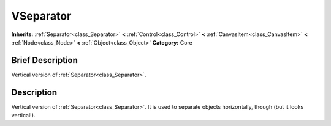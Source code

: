 .. Generated automatically by doc/tools/makerst.py in Godot's source tree.
.. DO NOT EDIT THIS FILE, but the VSeparator.xml source instead.
.. The source is found in doc/classes or modules/<name>/doc_classes.

.. _class_VSeparator:

VSeparator
==========

**Inherits:** :ref:`Separator<class_Separator>` **<** :ref:`Control<class_Control>` **<** :ref:`CanvasItem<class_CanvasItem>` **<** :ref:`Node<class_Node>` **<** :ref:`Object<class_Object>`
**Category:** Core

Brief Description
-----------------

Vertical version of :ref:`Separator<class_Separator>`.

Description
-----------

Vertical version of :ref:`Separator<class_Separator>`. It is used to separate objects horizontally, though (but it looks vertical!).

